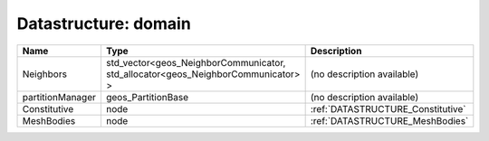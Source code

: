 Datastructure: domain
=====================

================ ================================================================================ ================================= 
Name             Type                                                                             Description                       
================ ================================================================================ ================================= 
Neighbors        std_vector<geos_NeighborCommunicator, std_allocator<geos_NeighborCommunicator> > (no description available)        
partitionManager geos_PartitionBase                                                               (no description available)        
Constitutive     node                                                                             :ref:`DATASTRUCTURE_Constitutive` 
MeshBodies       node                                                                             :ref:`DATASTRUCTURE_MeshBodies`   
================ ================================================================================ ================================= 


